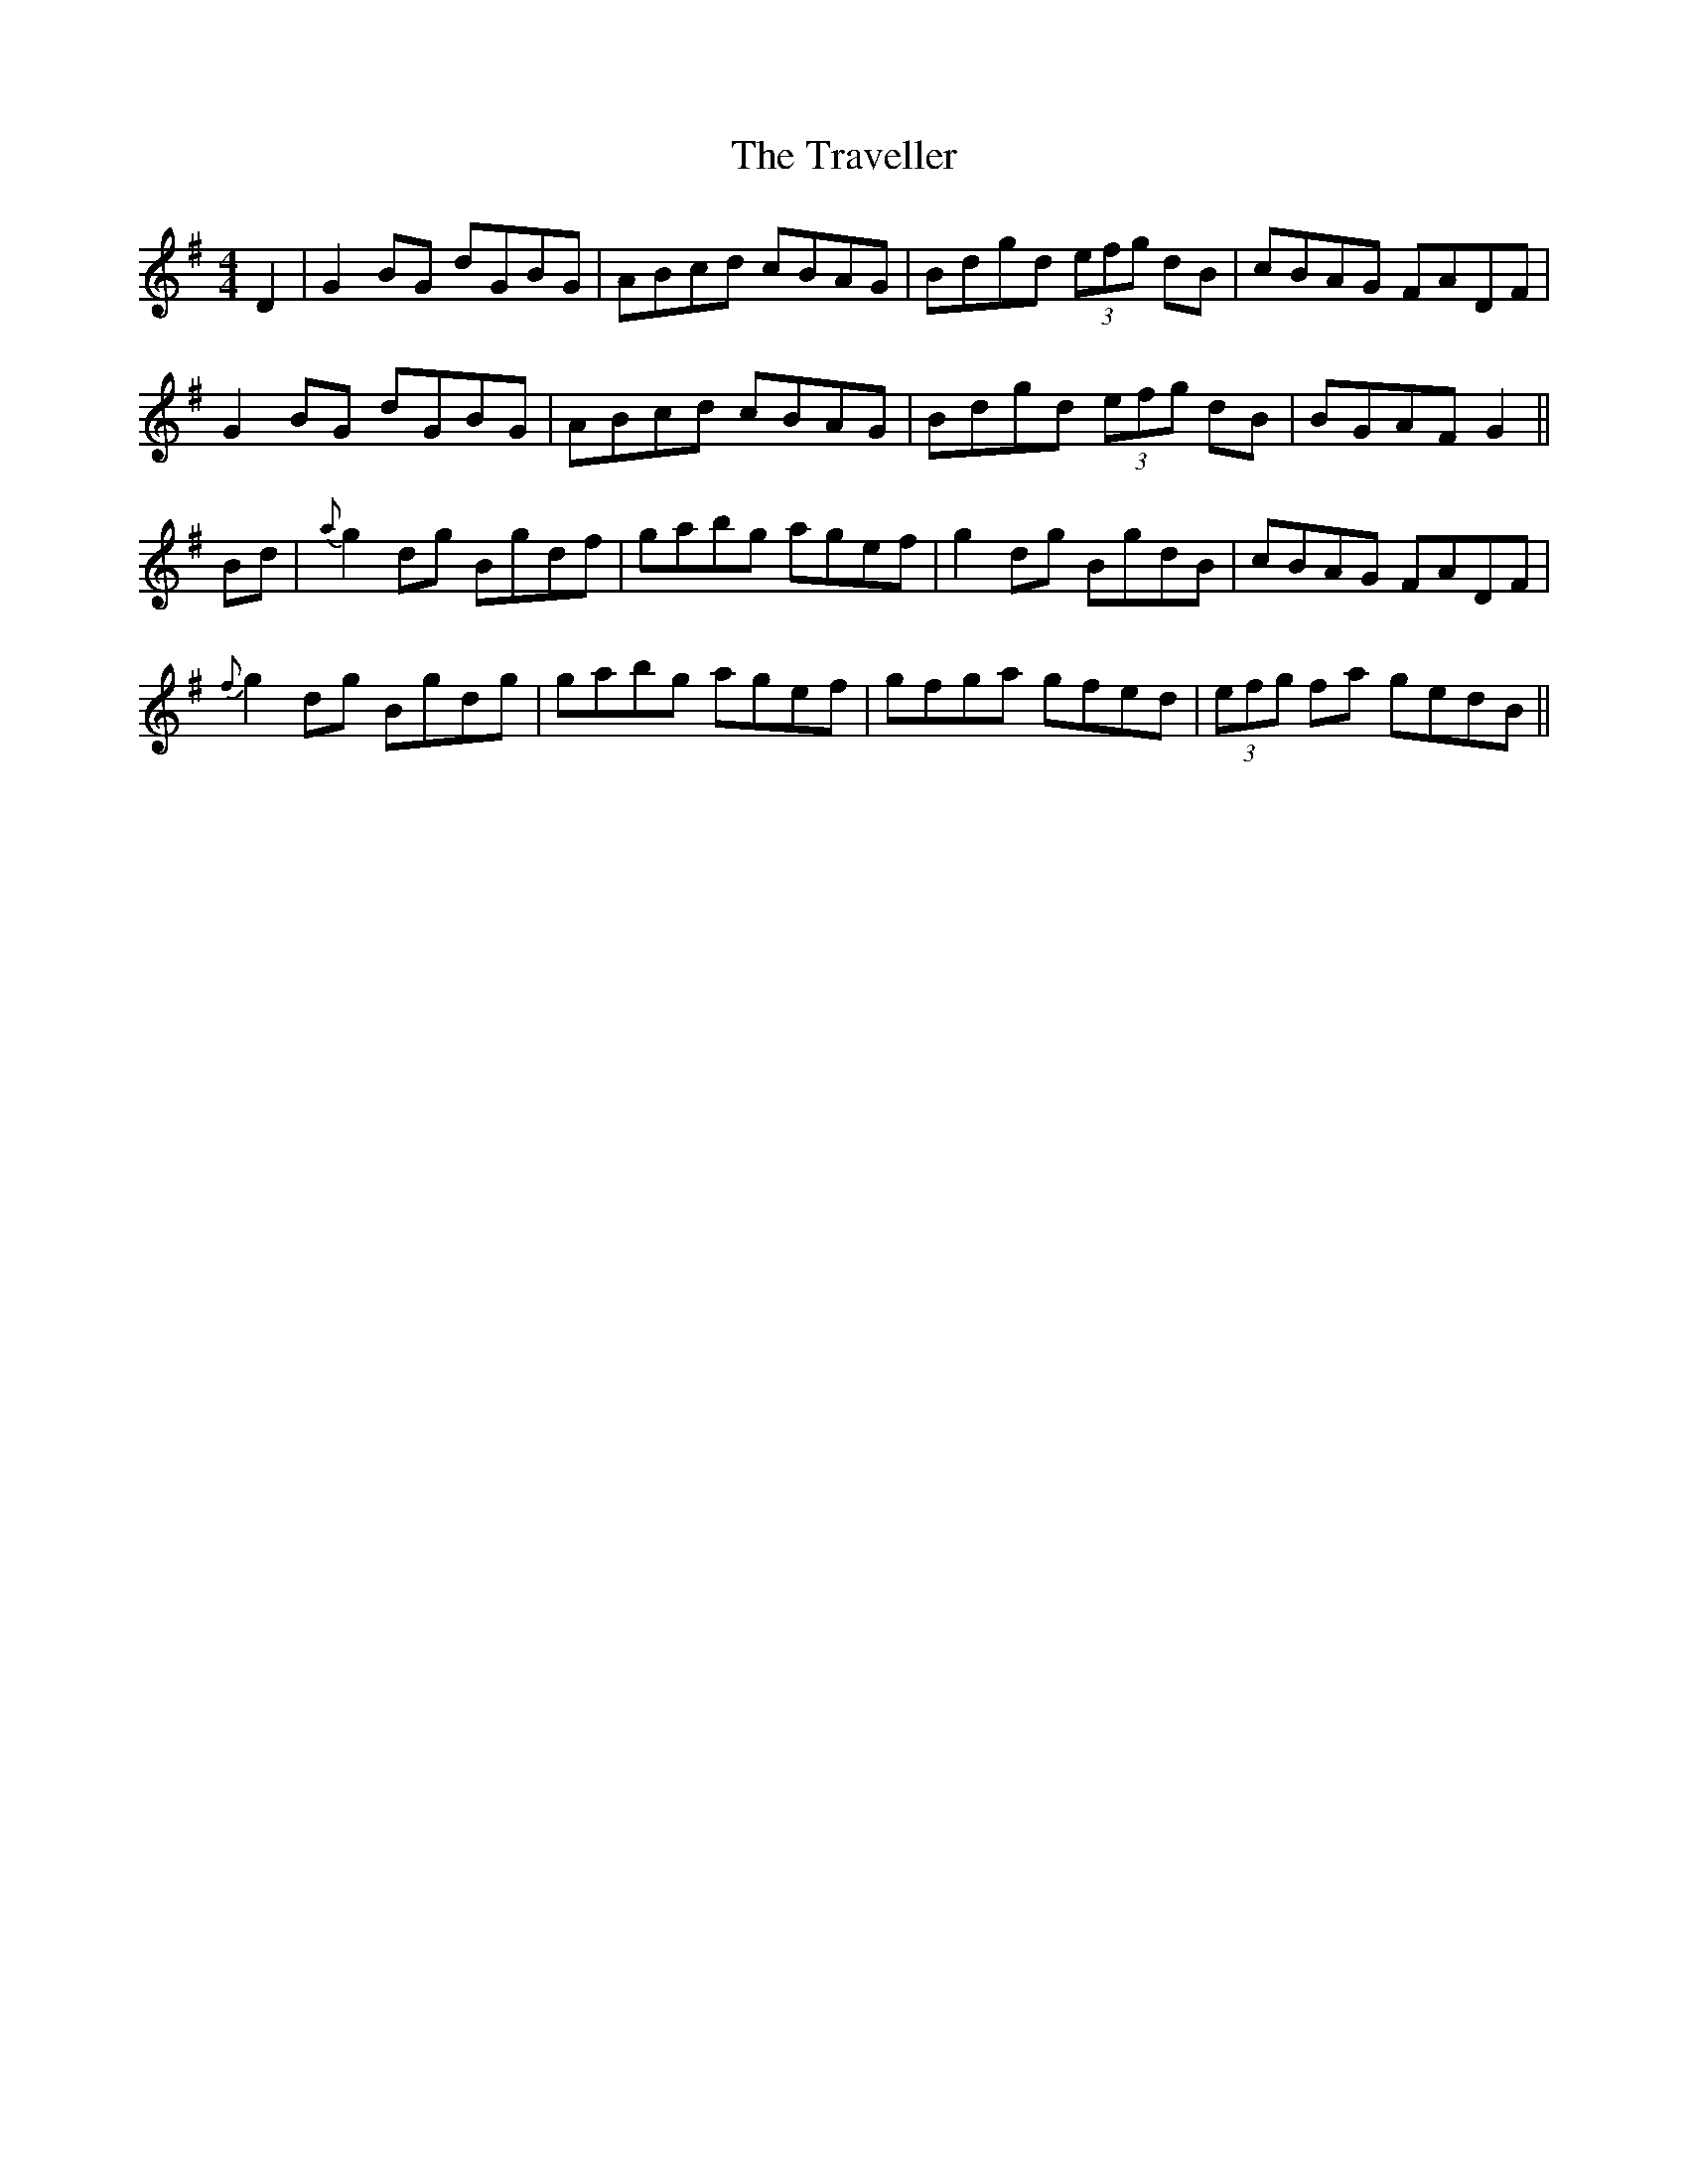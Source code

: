 X: 40853
T: Traveller, The
R: reel
M: 4/4
K: Gmajor
D2|G2 BG dGBG|ABcd cBAG|Bdgd (3efg dB|cBAG FADF|
G2 BG dGBG|ABcd cBAG|Bdgd (3efg dB|BGAF G2||
Bd|{a}g2 dg Bgdf|gabg agef|g2 dg BgdB|cBAG FADF|
{f}g2 dg Bgdg|gabg agef|gfga gfed|(3efg fa gedB||

